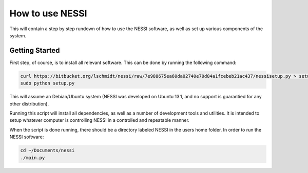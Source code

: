 How to use NESSI
================

This will contain a step by step rundown of how to use the NESSI
software, as well as set up various components of the system.

Getting Started
---------------

First step, of course, is to install all relevant software. This can be
done by running the following command:

.. code-block:: bash

    curl https://bitbucket.org/lschmidt/nessi/raw/7e988675ea60da02740e70d84a1fcebeb21ac437/nessisetup.py > setup.py
    sudo python setup.py

This will assume an Debian/Ubuntu system (NESSI was developed on Ubuntu 13.1,
and no support is guarantied for any other distribution).

Running this script will install all dependencies, as well as a number
of development tools and utilities. It is intended to setup whatever
computer is controlling NESSI in a controlled and repeatable manner.

When the script is done running, there should be a directory labeled NESSI
in the users home folder. In order to run the NESSI software:

.. code-block:: bash

    cd ~/Documents/nessi
    ./main.py
